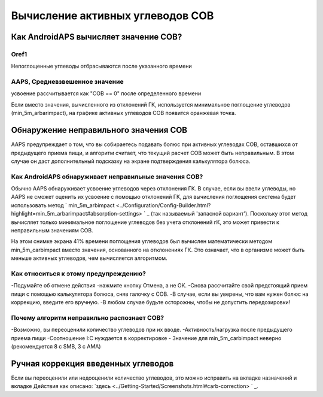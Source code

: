 Вычисление активных углеводов COB
**************************************************

Как AndroidAPS вычисляет значение COB?
==================================================

Oref1
--------------------------------------------------

Непоглощенные углеводы отбрасываются после указанного времени

.. изображение:: ../images/cob_oref0_orange_II.png
  :alt: Oref1

AAPS, Средневзвешенное значение
--------------------------------------------------

усвоение рассчитывается как "COB == 0" после определенного времени

.. изображение:: ../images/cob_aaps2_orange_II.png
  :alt: AAPS, средневзвешенное значение

Если вместо значения, вычисленного из отклонений ГК, используется минимальное поглощение углеводов (min_5m_arbarimpact), на графике активных углеводов COB появится оранжевая точка.

Обнаружение неправильного значения COB
==================================================

AAPS предупреждает о том, что вы собираетесь подавать болюс при активных углеводах COB, оставшихся от предыдущего приема пищи, и алгоритм считает, что текущий расчет COB может быть неправильным. В этом случае он даст дополнительный подсказку на экране подтверждения калькулятора болюса. 

Как AndroidAPS обнаруживает неправильные значения COB? 
--------------------------------------------------

Обычно AAPS обнаруживает усвоение углеводов через отклонения ГК. В случае, если вы ввели углеводы, но AAPS не сможет оценить их усвоение с помощью отклонений ГК, для вычисления поглощения система будет использовать метод ` min_5m_arbimpact <../Configuration/Config-Builder.html?highlight=min_5m_arbarimpact#absorption-settings> ` _ (так называемый 'запасной вариант'). Поскольку этот метод вычисляет только минимальное поглощение углеводов без учета отклонений гК, это может привести к неправильным значениям COB.

.. image:: ../images/Calculator_SlowCarbAbsorption.png
  :alt: Подсказка о неверном значении COB

На этом снимке экрана 41% времени поглощения углеводов был вычислен математически методом min_5m_carbimpact вместо значения, основанного на отклонениях ГК.  Это означает, что в организме может быть меньше активных углеводов, чем вычисляется алгоритмом. 

Как относиться к этому предупреждению? 
--------------------------------------------------

-Подумайте об отмене действия -нажмите кнопку Отмена, а не ОК.
-Снова рассчитайте свой предстоящий прием пищи с помощью калькулятора болюса, сняв галочку с COB.
-В случае, если вы уверены, что вам нужен болюс на коррекцию, введите его вручную.
-В любом случае будьте осторожны, чтобы не допустить передозировки!

Почему алгоритм неправильно распознает COB? 
--------------------------------------------------

-Возможно, вы переоценили количество углеводов при их вводе.  
-Активность/нагрузка после предыдущего приема пищи
-Соотношение I:C нуждается в корректировке
- Значение для min_5m_carbimpact неверно (рекомендуется 8 с SMB, 3 с AMA)

Ручная коррекция введенных углеводов
==================================================
Если вы переоценили или недооценили количество углеводов, это можно исправить на вкладке назначений и вкладке Действия как описано: `здесь <../Getting-Started/Screenshots.html#carb-correction> ` _.
